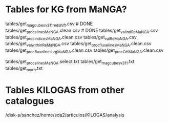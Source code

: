 * Tables for KG from MaNGA?

tables/get_mag_cubes_v3_1_1_redshift.csv      # DONE
tables/get_proc_elines_MaNGA.clean.csv          # DONE
tables/get_val_ind_Re_MaNGA.csv
tables/get_proc_indices_MaNGA.clean.csv
tables/get_val_Re_MaNGA.csv
tables/get_val_within_Re_MaNGA.csv
tables/get_proc_flux_elines_MaNGA.clean.csv
tables/get_proc_flux_elines_org_MaNGA.clean.csv
tables/get_proc_OH_MaNGA.clean.csv

tables/get_proc_elines_MaNGA.select.txt
tables/get_mag_cubes_v3_1_1.txt
tables/get_morh.txt


* Tables KILOGAS from other catalogues

# Legion
/disk-a/sanchez/home/sda2/articulos/KILOGAS/analysis



#
#
#

